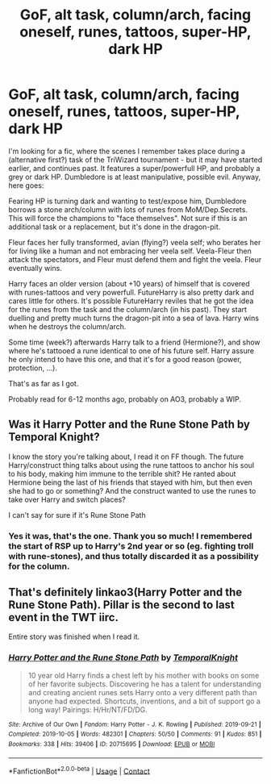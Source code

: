 #+TITLE: GoF, alt task, column/arch, facing oneself, runes, tattoos, super-HP, dark HP

* GoF, alt task, column/arch, facing oneself, runes, tattoos, super-HP, dark HP
:PROPERTIES:
:Author: koppe74
:Score: 15
:DateUnix: 1603334041.0
:DateShort: 2020-Oct-22
:FlairText: What's That Fic?
:END:
I'm looking for a fic, where the scenes I remember takes place during a (alternative first?) task of the TriWizard tournament - but it may have started earlier, and continues past. It features a super/powerfull HP, and probably a grey or dark HP. Dumbledore is at least manipulative, possible evil. Anyway, here goes:

Fearing HP is turning dark and wanting to test/expose him, Dumbledore borrows a stone arch/column with lots of runes from MoM/Dep.Secrets. This will force the champions to "face themselves". Not sure if this is an additional task or a replacement, but it's done in the dragon-pit.

Fleur faces her fully transformed, avian (flying?) veela self; who berates her for living like a human and not embracing her veela self. Veela-Fleur then attack the spectators, and Fleur must defend them and fight the veela. Fleur eventually wins.

Harry faces an older version (about +10 years) of himself that is covered with runes-tattoos and very powerfull. FutureHarry is also pretty dark and cares little for others. It's possible FutureHarry reviles that he got the idea for the runes from the task and the column/arch (in his past). They start duelling and pretty much turns the dragon-pit into a sea of lava. Harry wins when he destroys the column/arch.

Some time (week?) afterwards Harry talk to a friend (Hermione?), and show where he's tattooed a rune identical to one of his future self. Harry assure he only intend to have this one, and that it's for a good reason (power, protection, ...).

That's as far as I got.

Probably read for 6-12 months ago, probably on AO3, probably a WIP.


** Was it Harry Potter and the Rune Stone Path by Temporal Knight?

I know the story you're talking about, I read it on FF though. The future Harry/construct thing talks about using the rune tattoos to anchor his soul to his body, making him immune to the terrible shit? He ranted about Hermione being the last of his friends that stayed with him, but then even she had to go or something? And the construct wanted to use the runes to take over Harry and switch places?

I can't say for sure if it's Rune Stone Path
:PROPERTIES:
:Author: themegaweirdthrow
:Score: 7
:DateUnix: 1603335917.0
:DateShort: 2020-Oct-22
:END:

*** Yes it was, that's the one. Thank you so much! I remembered the start of RSP up to Harry's 2nd year or so (eg. fighting troll with rune-stones), and thus totally discarded it as a possibility for the column.
:PROPERTIES:
:Author: koppe74
:Score: 3
:DateUnix: 1603342332.0
:DateShort: 2020-Oct-22
:END:


** That's definitely linkao3(Harry Potter and the Rune Stone Path). Pillar is the second to last event in the TWT iirc.

Entire story was finished when I read it.
:PROPERTIES:
:Author: horrorshowjack
:Score: 8
:DateUnix: 1603339769.0
:DateShort: 2020-Oct-22
:END:

*** [[https://archiveofourown.org/works/20715695][*/Harry Potter and the Rune Stone Path/*]] by [[https://www.archiveofourown.org/users/TemporalKnight/pseuds/TemporalKnight][/TemporalKnight/]]

#+begin_quote
  10 year old Harry finds a chest left by his mother with books on some of her favorite subjects. Discovering he has a talent for understanding and creating ancient runes sets Harry onto a very different path than anyone had expected. Shortcuts, inventions, and a bit of support go a long way! Pairings: H/Hr/NT/FD/DG.
#+end_quote

^{/Site/:} ^{Archive} ^{of} ^{Our} ^{Own} ^{*|*} ^{/Fandom/:} ^{Harry} ^{Potter} ^{-} ^{J.} ^{K.} ^{Rowling} ^{*|*} ^{/Published/:} ^{2019-09-21} ^{*|*} ^{/Completed/:} ^{2019-10-05} ^{*|*} ^{/Words/:} ^{482301} ^{*|*} ^{/Chapters/:} ^{50/50} ^{*|*} ^{/Comments/:} ^{91} ^{*|*} ^{/Kudos/:} ^{851} ^{*|*} ^{/Bookmarks/:} ^{338} ^{*|*} ^{/Hits/:} ^{39406} ^{*|*} ^{/ID/:} ^{20715695} ^{*|*} ^{/Download/:} ^{[[https://archiveofourown.org/downloads/20715695/Harry%20Potter%20and%20the.epub?updated_at=1600614895][EPUB]]} ^{or} ^{[[https://archiveofourown.org/downloads/20715695/Harry%20Potter%20and%20the.mobi?updated_at=1600614895][MOBI]]}

--------------

*FanfictionBot*^{2.0.0-beta} | [[https://github.com/FanfictionBot/reddit-ffn-bot/wiki/Usage][Usage]] | [[https://www.reddit.com/message/compose?to=tusing][Contact]]
:PROPERTIES:
:Author: FanfictionBot
:Score: 4
:DateUnix: 1603339809.0
:DateShort: 2020-Oct-22
:END:

